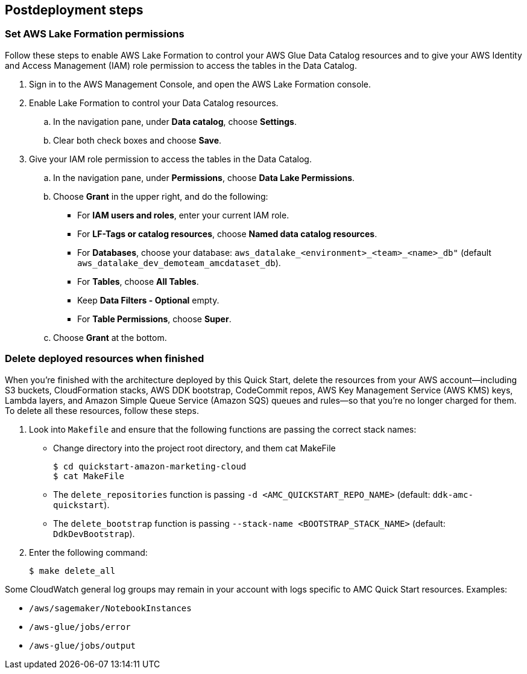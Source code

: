 == Postdeployment steps

=== Set AWS Lake Formation permissions

Follow these steps to enable AWS Lake Formation to control your AWS Glue Data Catalog resources and to give your AWS Identity and Access Management (IAM) role permission to access the tables in the Data Catalog.

. Sign in to the AWS Management Console, and open the AWS Lake Formation console.

. Enable Lake Formation to control your Data Catalog resources.
.. In the navigation pane, under *Data catalog*, choose *Settings*.
.. Clear both check boxes and choose *Save*.

. Give your IAM role permission to access the tables in the Data Catalog.
.. In the navigation pane, under *Permissions*, choose *Data Lake Permissions*.
.. Choose *Grant* in the upper right, and do the following:
* For *IAM users and roles*, enter your current IAM role.
* For *LF-Tags or catalog resources*, choose *Named data catalog resources*.
* For *Databases*, choose your database: `aws_datalake_<environment>_<team>_<name>_db"` (default `aws_datalake_dev_demoteam_amcdataset_db`).
* For *Tables*, choose *All Tables*.
* Keep *Data Filters - Optional* empty.
* For *Table Permissions*, choose *Super*.
.. Choose *Grant* at the bottom.

=== Delete deployed resources when finished

When you're finished with the architecture deployed by this Quick Start, delete the resources from your AWS account—including S3 buckets, CloudFormation stacks, AWS DDK bootstrap, CodeCommit repos, AWS Key Management Service (AWS KMS) keys, Lambda layers, and Amazon Simple Queue Service (Amazon SQS) queues and rules—so that you're no longer charged for them. To delete all these resources, follow these steps.

. Look into `Makefile` and ensure that the following functions are passing the correct stack names:
+
//TODO Troy, How do we "look into" Makefile?
* Change directory into the project root directory, and them cat MakeFile
+
```
$ cd quickstart-amazon-marketing-cloud
$ cat MakeFile
```

* The `delete_repositories` function is passing `-d <AMC_QUICKSTART_REPO_NAME>` (default: `ddk-amc-quickstart`).
+
* The `delete_bootstrap` function is passing `--stack-name <BOOTSTRAP_STACK_NAME>` (default: `DdkDevBootstrap`).

. Enter the following command:
+
```
$ make delete_all
```

Some CloudWatch general log groups may remain in your account with logs specific to AMC Quick Start resources. Examples:

* `/aws/sagemaker/NotebookInstances`
* `/aws-glue/jobs/error`
* `/aws-glue/jobs/output`
